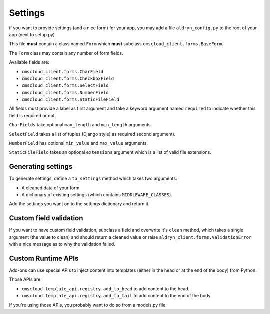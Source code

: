 ========
Settings
========

if you want to provide settings (and a nice form) for your app, you may add a file ``aldryn_config.py``
to the root of your app (next to setup.py).

This file **must** contain a class named ``Form`` which **must** subclass ``cmscloud_client.forms.BaseForm``.

The ``Form`` class may contain any number of form fields.

Available fields are:

* ``cmscloud_client.forms.CharField``
* ``cmscloud_client.forms.CheckboxField``
* ``cmscloud_client.forms.SelectField``
* ``cmscloud_client.forms.NumberField``
* ``cmscloud_client.forms.StaticFileField``

All fields must provide a label as first argument and take a keyword argument named ``required`` to indicate
whether this field is required or not.

``CharFields`` take optional ``max_length`` and ``min_length`` arguments.

``SelectField`` takes a list of tuples (Django style) as required second argument).

``NumberField`` has optional ``min_value`` and ``max_value`` arguments.

``StaticFileField`` takes an optional ``extensions`` argument which is a list of valid file extensions.


Generating settings
-------------------

To generate settings, define a ``to_settings`` method which takes two arguments:

* A cleaned data of your form
* A dictionary of existing settings (which contains ``MIDDLEWARE_CLASSES``).

Add the settings you want on to the settings dictionary and return it.


Custom field validation
-----------------------

If you want to have custom field validation, subclass a field and overwrite it's ``clean`` method,
which takes a single argument (the value to clean) and should return a cleaned value or raise
``aldryn_client.forms.ValidationError`` with a nice message as to why the validation failed.


Custom Runtime APIs
-------------------

Add-ons can use special APIs to inject content into templates (either in the head or at the end of the body) from Python.

Those APIs are:

* ``cmscloud.template_api.registry.add_to_head`` to add content to the head.
* ``cmscloud.template_api.registry.add_to_tail`` to add content to the end of the body.

If you're using those APIs, you probably want to do so from a models.py file.
